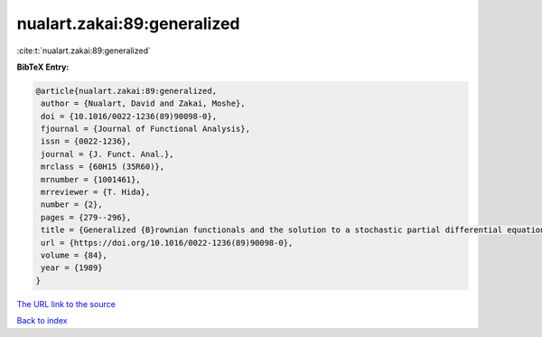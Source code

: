 nualart.zakai:89:generalized
============================

:cite:t:`nualart.zakai:89:generalized`

**BibTeX Entry:**

.. code-block:: bibtex

   @article{nualart.zakai:89:generalized,
    author = {Nualart, David and Zakai, Moshe},
    doi = {10.1016/0022-1236(89)90098-0},
    fjournal = {Journal of Functional Analysis},
    issn = {0022-1236},
    journal = {J. Funct. Anal.},
    mrclass = {60H15 (35R60)},
    mrnumber = {1001461},
    mrreviewer = {T. Hida},
    number = {2},
    pages = {279--296},
    title = {Generalized {B}rownian functionals and the solution to a stochastic partial differential equation},
    url = {https://doi.org/10.1016/0022-1236(89)90098-0},
    volume = {84},
    year = {1989}
   }
`The URL link to the source <ttps://doi.org/10.1016/0022-1236(89)90098-0}>`_


`Back to index <../By-Cite-Keys.html>`_
